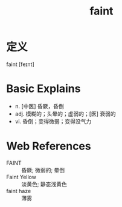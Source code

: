#+title: faint
#+roam_tags:英语单词

* 定义
  
faint [feɪnt]

* Basic Explains
- n. [中医] 昏厥，昏倒
- adj. 模糊的；头晕的；虚弱的；[医] 衰弱的
- vi. 昏倒；变得微弱；变得没气力

* Web References
- FAINT :: 昏厥; 微弱的; 晕倒
- Faint Yellow :: 淡黄色; 静态浅黄色
- faint haze :: 薄雾
